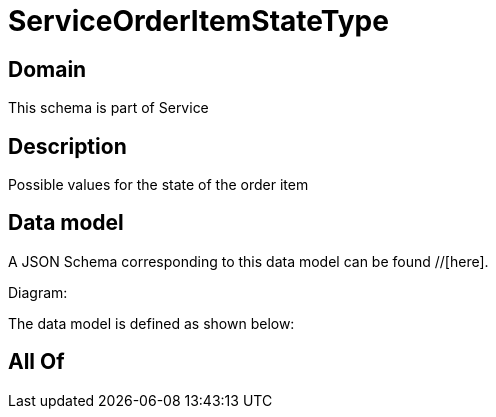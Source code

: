 = ServiceOrderItemStateType

[#domain]
== Domain

This schema is part of Service

[#description]
== Description
Possible values for the state of the order item


[#data_model]
== Data model

A JSON Schema corresponding to this data model can be found //[here].

Diagram:


The data model is defined as shown below:


[#all_of]
== All Of


